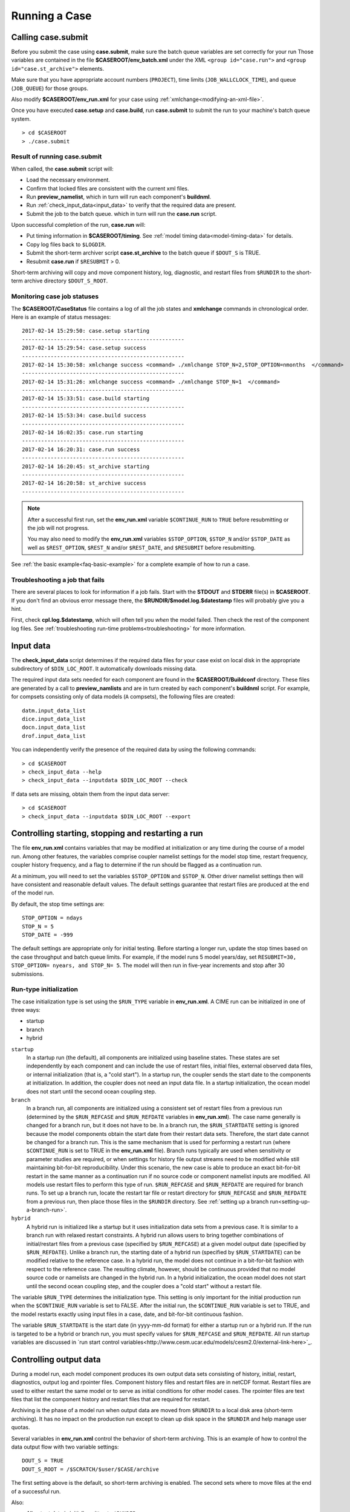 .. _running-a-case:

***************
Running a Case
***************

.. _case-submit:

========================
Calling **case.submit**
========================

Before you submit the case using **case.submit**, make sure
the batch queue variables are set correctly for your run
Those variables are contained in the file **$CASEROOT/env_batch.xml** 
under the XML ``<group id="case.run">`` and ``<group id="case.st_archive">`` 
elements. 

Make sure that you have appropriate account numbers (``PROJECT``), time limits
(``JOB_WALLCLOCK_TIME``), and queue (``JOB_QUEUE``) for those groups.

Also modify **$CASEROOT/env_run.xml** for your case using :ref:`xmlchange<modifying-an-xml-file>`.

Once you have executed **case.setup** and **case.build**, run **case.submit** 
to submit the run to your machine's batch queue system.
::

   > cd $CASEROOT
   > ./case.submit

---------------------------------
Result of running case.submit
---------------------------------

When called, the **case.submit** script will:

- Load the necessary environment.

- Confirm that locked files are consistent with the current xml files.

- Run **preview_namelist**, which in turn will run each component's **buildnml**.

- Run :ref:`check_input_data<input_data>` to verify that the required 
  data are present.

- Submit the job to the batch queue. which in turn will run the **case.run** script.

Upon successful completion of the run, **case.run** will:

- Put timing information in **$CASEROOT/timing**.
  See :ref:`model timing data<model-timing-data>` for details.

- Copy log files back to ``$LOGDIR``.

- Submit the short-term archiver script **case.st_archive** 
  to the batch queue if ``$DOUT_S`` is TRUE.

- Resubmit **case.run** if ``$RESUBMIT`` > 0.

Short-term archiving will copy and move component history, log,
diagnostic, and restart files from ``$RUNDIR`` to the short-term
archive directory ``$DOUT_S_ROOT``.

---------------------------------
Monitoring case job statuses
---------------------------------

The **$CASEROOT/CaseStatus** file contains a log of all the job states
and **xmlchange** commands in chronological order. Here is an example of status
messages:
::

  2017-02-14 15:29:50: case.setup starting
  ---------------------------------------------------
  2017-02-14 15:29:54: case.setup success
  ---------------------------------------------------
  2017-02-14 15:30:58: xmlchange success <command> ./xmlchange STOP_N=2,STOP_OPTION=nmonths  </command>
  ---------------------------------------------------
  2017-02-14 15:31:26: xmlchange success <command> ./xmlchange STOP_N=1  </command>
  ---------------------------------------------------
  2017-02-14 15:33:51: case.build starting
  ---------------------------------------------------
  2017-02-14 15:53:34: case.build success
  ---------------------------------------------------
  2017-02-14 16:02:35: case.run starting
  ---------------------------------------------------
  2017-02-14 16:20:31: case.run success
  ---------------------------------------------------
  2017-02-14 16:20:45: st_archive starting
  ---------------------------------------------------
  2017-02-14 16:20:58: st_archive success
  ---------------------------------------------------


.. note::
  After a successful first run, set the **env_run.xml** variable
  ``$CONTINUE_RUN`` to ``TRUE`` before resubmitting or the job will not
  progress. 
  
  You may also need to modify the **env_run.xml** variables
  ``$STOP_OPTION``, ``$STOP_N`` and/or ``$STOP_DATE`` as well as
  ``$REST_OPTION``, ``$REST_N`` and/or ``$REST_DATE``, and ``$RESUBMIT``
  before resubmitting.

See :ref:`the basic example<faq-basic-example>` for a complete example 
of how to run a case.

---------------------------------
Troubleshooting a job that fails
---------------------------------

There are several places to look for information if a job fails. 
Start with the **STDOUT** and **STDERR** file(s) in **$CASEROOT**.
If you don't find an obvious error message there, the
**$RUNDIR/$model.log.$datestamp** files will probably give you a
hint.

First, check **cpl.log.$datestamp**, which will often tell you
*when* the model failed. Then check the rest of the component log
files. See :ref:`troubleshooting run-time
problems<troubleshooting>` for more information.

.. _input_data:

====================================================
Input data
====================================================

The **check_input_data** script determines if the required data files 
for your case exist on local disk in the appropriate subdirectory of 
``$DIN_LOC_ROOT``. It automatically downloads missing data.

The required input data sets needed for each component are found in the
**$CASEROOT/Buildconf** directory. These files are generated by a call 
to **preview_namlists** and are in turn created by each component's 
**buildnml** script. For example, for compsets consisting only of data 
models (``A`` compsets), the following files are created:
::

   datm.input_data_list
   dice.input_data_list
   docn.input_data_list
   drof.input_data_list

You can independently verify the presence of the required data by
using the following commands:
::

   > cd $CASEROOT
   > check_input_data --help
   > check_input_data --inputdata $DIN_LOC_ROOT --check

If data sets are missing, obtain them from the input data server:
::

   > cd $CASEROOT
   > check_input_data --inputdata $DIN_LOC_ROOT --export

.. _controlling-start-stop-restart:

====================================================
Controlling starting, stopping and restarting a run
====================================================

The file **env_run.xml** contains variables that may be modified at
initialization or any time during the course of a model run. Among 
other features, the variables comprise coupler namelist settings for 
the model stop time, restart frequency, coupler history frequency, and 
a flag to determine if the run should be flagged as a continuation run.

At a minimum, you will need to set the variables ``$STOP_OPTION`` and 
``$STOP_N``. Other driver namelist settings then will have consistent and
reasonable default values. The default settings guarantee that
restart files are produced at the end of the model run.

By default, the stop time settings are:
::

  STOP_OPTION = ndays
  STOP_N = 5
  STOP_DATE = -999

The default settings are appropriate only for initial testing. Before
starting a longer run, update the stop times based on the case
throughput and batch queue limits. For example, if the model runs 5
model years/day, set ``RESUBMIT=30, STOP_OPTION= nyears, and STOP_N=
5``. The model will then run in five-year increments and stop after
30 submissions.


---------------------------------------------------
Run-type initialization
---------------------------------------------------

The case initialization type is set using the ``$RUN_TYPE`` variable in
**env_run.xml**. A CIME run can be initialized in one of three ways:

- startup

- branch

- hybrid

``startup``
  In a startup run (the default), all components are initialized using
  baseline states. These states are set independently by each component 
  and can include the use of restart files, initial  files, external 
  observed data files, or internal initialization (that is, a "cold start").
  In a startup run, the coupler sends the start date to the components 
  at initialization. In addition, the coupler does not need an input data file.
  In a startup initialization, the ocean model does not start until the second
  ocean coupling step.

``branch``
  In a branch run, all components are initialized using a consistent
  set of restart files from a previous run (determined by the
  ``$RUN_REFCASE`` and ``$RUN_REFDATE`` variables in **env_run.xml**).
  The case name generally is changed for a branch run, but it
  does not have to be. In a branch run, the ``$RUN_STARTDATE`` setting is
  ignored because the model components obtain the start date from
  their restart data sets. Therefore, the start date cannot be changed
  for a branch run. This is the same mechanism that is used for
  performing a restart run (where ``$CONTINUE_RUN`` is set to TRUE in
  the **env_run.xml** file). Branch runs typically are used when
  sensitivity or parameter studies are required, or when settings for
  history file output streams need to be modified while still
  maintaining bit-for-bit reproducibility. Under this scenario, the
  new case is able to produce an exact bit-for-bit restart in the same
  manner as a continuation run if no source code or component namelist
  inputs are modified. All models use restart files to perform this
  type of run. ``$RUN_REFCASE`` and ``$RUN_REFDATE`` are required for
  branch runs. To set up a branch run, locate the restart tar file or
  restart directory for ``$RUN_REFCASE`` and ``$RUN_REFDATE`` from a
  previous run, then place those files in the ``$RUNDIR``  directory. 
  See :ref:`setting up a branch
  run<setting-up-a-branch-run>`.

``hybrid``
  A hybrid run is initialized like a startup but it uses
  initialization data sets from a previous case. It is similar
  to a branch run with relaxed restart  constraints. 
  A hybrid run allows users to bring together
  combinations of initial/restart files from a previous case
  (specified by ``$RUN_REFCASE``) at a given model output date
  (specified by ``$RUN_REFDATE``). Unlike a branch run, the starting
  date of a hybrid run (specified by ``$RUN_STARTDATE``) can be
  modified relative to the reference case. In a hybrid run, the model
  does not continue in a bit-for-bit fashion with respect to the
  reference case.  The resulting climate, however, should be
  continuous provided that no model source code or namelists are
  changed in the hybrid run. In a hybrid initialization, the ocean
  model does not start until the second ocean coupling step, and the
  coupler does a "cold start" without a restart file.

The variable ``$RUN_TYPE`` determines the initialization type. This
setting is only important for the initial production run when
the ``$CONTINUE_RUN`` variable is set to FALSE. After the initial
run, the ``$CONTINUE_RUN`` variable is set to TRUE, and the model
restarts exactly using input files in a case, date, and bit-for-bit
continuous fashion.

The variable ``$RUN_STARTDATE`` is the start date (in yyyy-mm-dd format) 
for either a startup run or a hybrid run. If the run is targeted to be 
a hybrid or branch run, you must specify values for ``$RUN_REFCASE`` and
``$RUN_REFDATE``.  All run startup variables are discussed in 
`run start control variables<http://www.cesm.ucar.edu/models/cesm2.0/external-link-here>`_.

.. _controlling-output-data:

=========================
Controlling output data
=========================

During a model run, each model component produces its own output
data sets consisting of history, initial, restart, diagnostics, output
log and rpointer files. Component history files and restart files are
in netCDF format. Restart files are used to either restart the same
model or to serve as initial conditions for other model cases. The
rpointer files are text files that list the component history and
restart files that are required for restart.

Archiving is the phase of a model run when output data are
moved from ``$RUNDIR`` to a local disk area (short-term archiving).
It has no impact on the production run except to clean up disk space
in the ``$RUNDIR`` and help manage user quotas.

Several variables in **env_run.xml** control the behavior of
short-term archiving. This is an example of how to control the
data output flow with two variable settings:
::

  DOUT_S = TRUE
  DOUT_S_ROOT = /$SCRATCH/$user/$CASE/archive


The first setting above is the default, so short-term archiving is enabled. The second sets where to move files at the end of a successful run.

Also:

- All output data is initially written to ``$RUNDIR``.

- Unless you explicitly turn off short-term archiving, files are
  moved to ``$DOUT_S_ROOT`` at the end of a successful model run.

- Users generally should turn off short-term archiving when developing new code.

Standard output generated from each component is saved in ``$RUNDIR`` 
in a  *log file*. Each time the model is run, a single coordinated datestamp 
is incorporated into the filename of each output log file. This common 
The run script generates the datestamp in the form YYMMDD-hhmmss, indicating
the year, month, day, hour, minute and second that the run began
(ocn.log.040526-082714, for example). Log files are copied to a user-specified 
directory using the variable ``$LOGDIR`` in **env_run.xml**. The default is a "logs" 
subdirectory in the **$CASEROOT** directory.

By default, each component also periodically writes history files
(usually monthly) in netCDF format and also writes netCDF or binary
restart files in the ``$RUNDIR`` directory. The history and log files
are controlled independently by each component. History output control
(for example, output fields and frequency) is set in the
**Buildconf/$component.buildnml.csh** files.

The raw history data does not lend itself well to easy time-series
analysis. For example, CAM writes one or more large netCDF history
file(s) at each requested output period. While this behavior is
optimal for model execution, it makes it difficult to analyze time
series of individual variables without having to access the entire
data volume. Thus, the raw data from major model integrations usually
is post-processed into more user-friendly configurations, such as
single files containing long time-series of each output fields, and
made available to the community.

For CESM, refer to the `CESM2 Output Filename Conventions
<http://www.cesm.ucar.edu/models/cesm2.0/cesm/filename_conventions_cesm.html>`_
for a description of output data filenames.

.. _restarting-a-run:

======================
Restarting a run
======================

Active components (and some data components) write restart files 
at intervals that are dictated by the driver via the setting of the
``$REST_OPTION`` and ``$REST_N`` variables in **env_run.xml**. Restart
files allow the model to stop and then start again with bit-for-bit
exact capability; the model output is exactly the same as if the model
had not stopped. The driver coordinates the writing of restart
files as well as the time evolution of the model.

Runs that are initialized as branch or hybrid runs require 
restart/initial files from previous model runs (as specified by the 
variables ``$RUN_REFCASE`` and ``$RUN_REFDATE``). Pre-stage these
iles to the case ``$RUNDIR`` (normally ``$EXEROOT/run``) 
before the model run starts. Normally this is done by copying the contents 
of the relevant **$RUN_REFCASE/rest/$RUN_REFDATE.00000** directory.

Whenever a component writes a restart file, it also writes a restart
pointer file in the format **rpointer.$component**. Upon a restart, each 
component reads the pointer file to determine which file to read in
order to continue the run. These are examples of pointer files created
for a component set using full active model components.
::

  - rpointer.atm
  - rpointer.drv
  - rpointer.ice
  - rpointer.lnd
  - rpointer.rof
  - rpointer.cism
  - rpointer.ocn.ovf
  - rpointer.ocn.restart


If short-term archiving is turned on, the model archives the
component restart data sets and pointer files into
**$DOUT_S_ROOT/rest/yyyy-mm-dd-sssss**, where yyyy-mm-dd-sssss is the
model date at the time of the restart. (See `below for more details
<http://www.cesm.ucar.edu/models/cesm2.0/external-link-here>`_.)

---------------------------------
Backing up to a previous restart
---------------------------------

If a run encounters problems and crashes, you will normally have to
back up to a previous restart. If short-term archiving is enabled, 
find the latest **$DOUT_S_ROOT/rest/yyyy-mm-dd-ssss/** directory
and copy its contents into your run directory (``$RUNDIR``).

Make sure that the new restart pointer files overwrite older files in 
in ``$RUNDIR`` or the job may not restart in the correct place. You can 
then continue the run using the new restarts.

Occasionally, when a run has problems restarting, it is because the
pointer and restart files are out of sync. The pointer files 
are text files that can be edited to match the correct dates 
of the restart and history files. All of the restart files should
have the same date.

============================
Archiving model output data
============================

When a job has run successfully, the component log files are copied 
to the directory specified by the **env_run.xml** variable ``$LOGDIR``, 
which is set to **$CASEROOT/logs** by default. If the job aborts, log 
files are NOT be copied out of the ``$RUNDIR`` directory.

The output data flow from a successful run depends on whether or not
short-term archiving is enabled, as it is by default.

-------------
No archiving
-------------

If no short-term archiving is performed, model output data remains
remain in the run directory as specified by ``$RUNDIR``.

---------------------
Short-term archiving
---------------------

If short-term archiving is enabled, component output files are moved
to the short-term archiving area on local disk, as specified by
``$DOUT_S_ROOT``. The directory normally is **$EXEROOT/../archive/$CASE.** 
and has the following directory structure: ::

   rest/yyyy-mm-dd-sssss/
   logs/
   atm/hist/
   cpl/hist
   glc/hist
   ice/hist
   lnd/hist
   ocn/hist
   rof/hist
   wav/hist
   ....

The **logs/** subdirectory contains component log files that were
created during the run. Log files are also copied to the short-term
archiving directory and therefore are available for long-term archiving.

The **rest/** subdirectory contains a subset of directories that each contains
a *consistent* set of restart files, initial files and rpointer
files. Each subdirectory has a unique name corresponding to the model
year, month, day and seconds into the day when the files were created.
The contents of any restart directory can be used to create a branch run 
or a hybrid run or to back up to a previous restart date.

---------------------
Long-term archiving
---------------------

Users may choose to follow their institution's preferred method for long-term
archiving of model output. Previous releases of CESM provided an external
long-term archiver tool that supported mass tape storage and HPSS systems.
However, with the industry migration away from tape archives, it is no longer
feasible for CIME to support all the possible archival schemes available.


